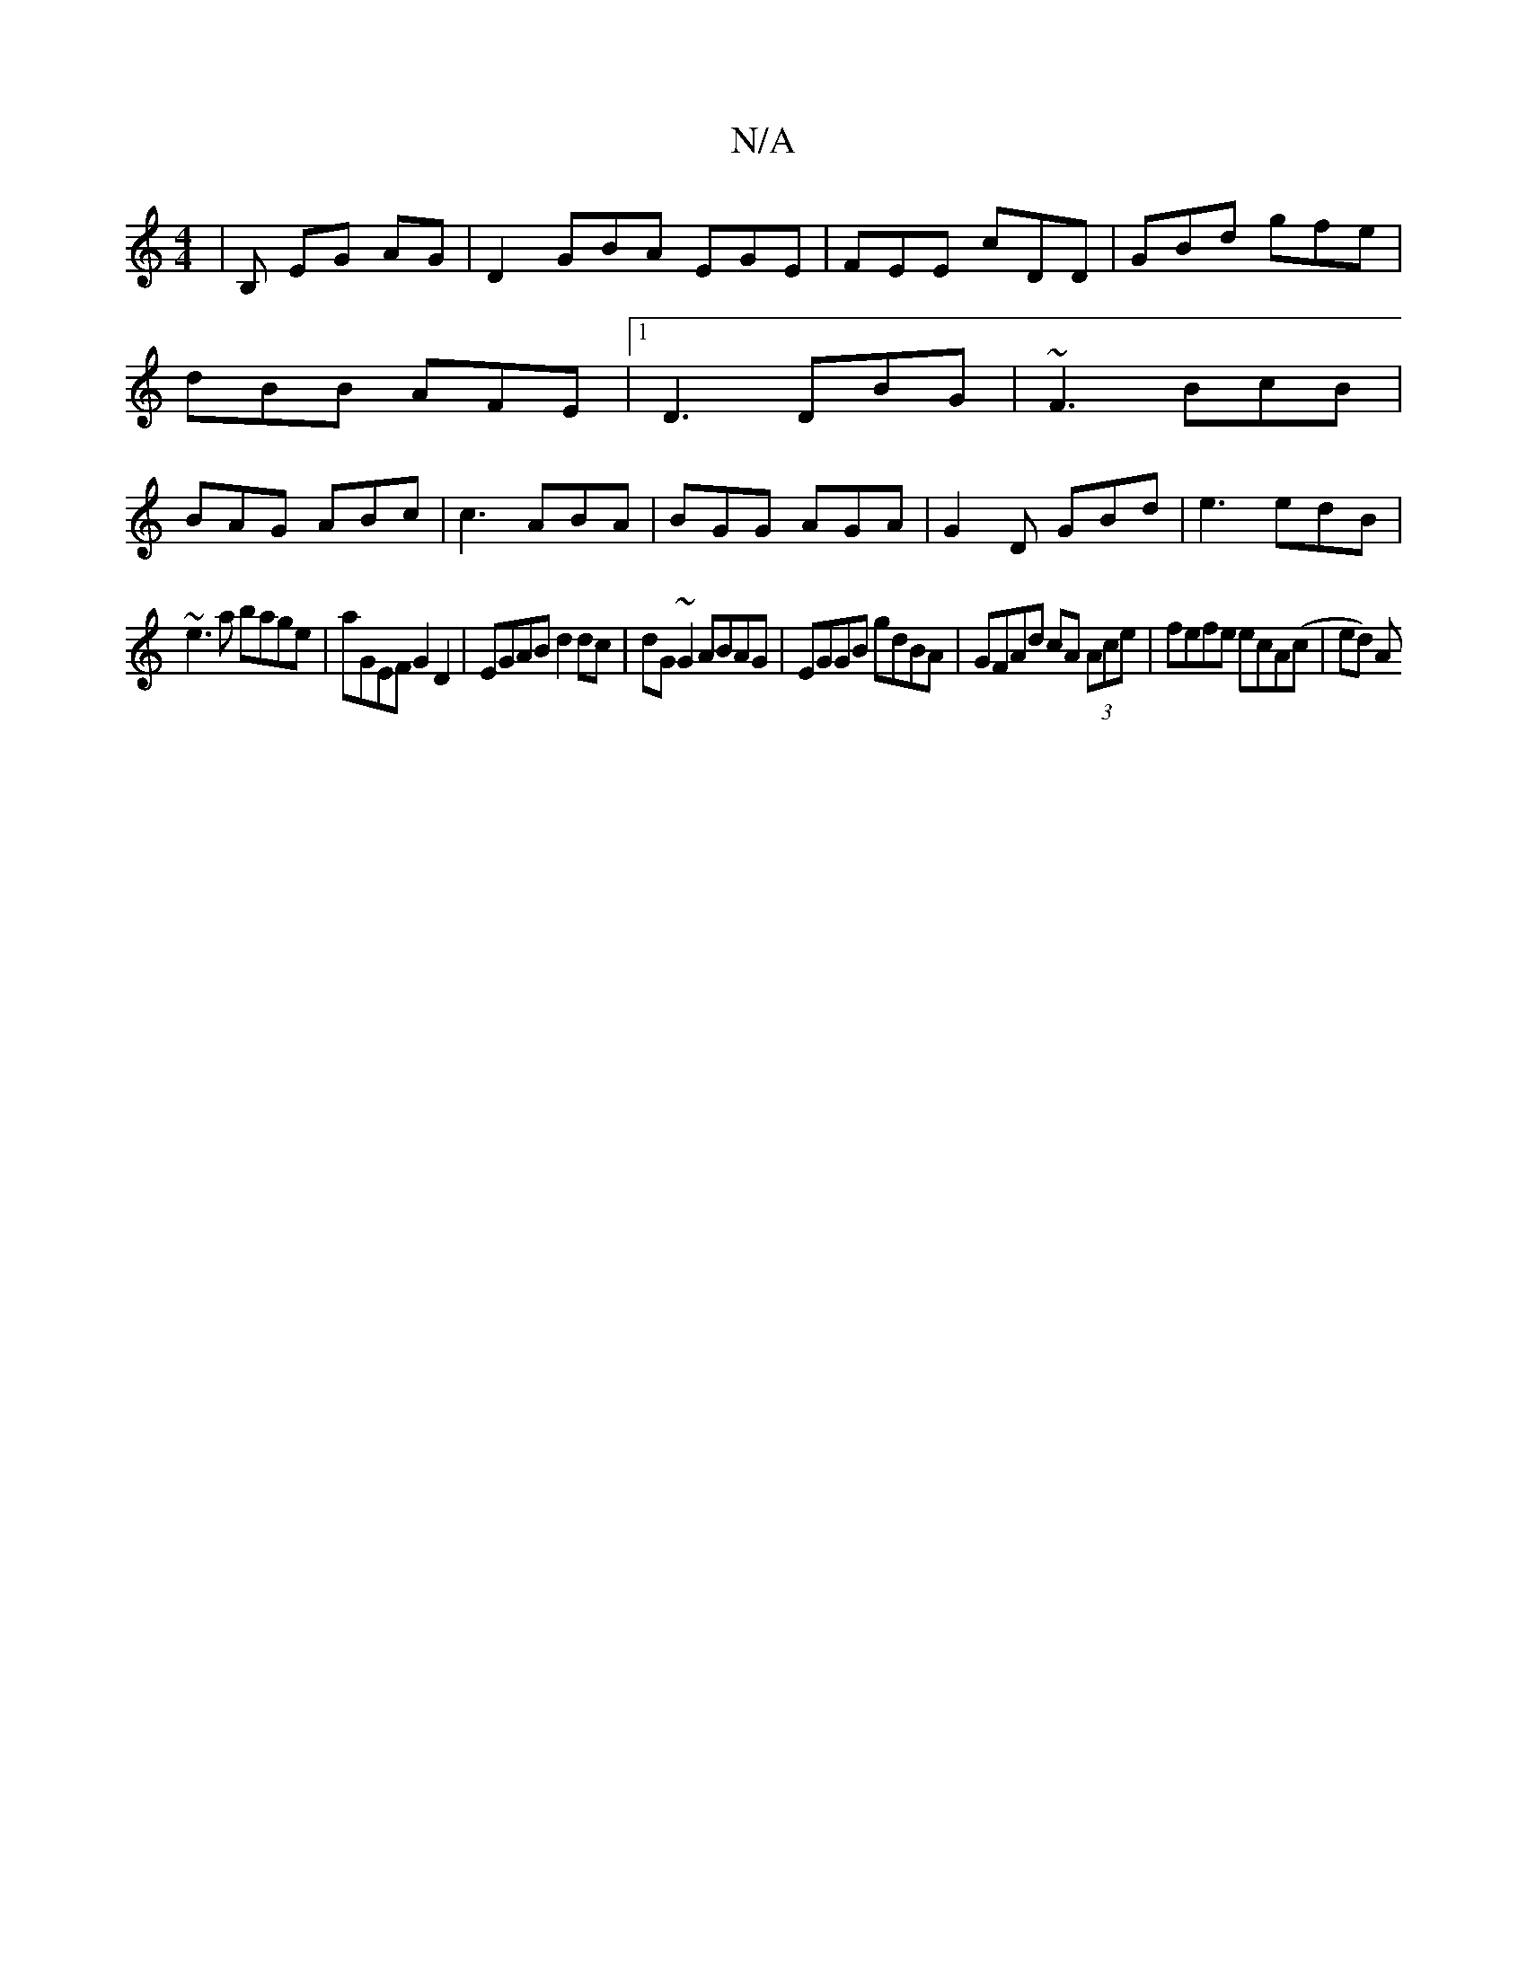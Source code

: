 X:1
T:N/A
M:4/4
R:N/A
K:Cmajor
| B, EG AG |D2 GBA EGE|FEE cDD|GBd gfe|dBB AFE|1 D3 DBG | ~F3 BcB | BAG ABc | c3 ABA | BGG AGA | G2 D GBd | e3 edB |
~e3a bage|aGEF G2D2|EGAB d2 dc|dG ~G2 ABAG|EGGB gdBA|GFAd cA (3Ace|fefe ecA(c|ed) A